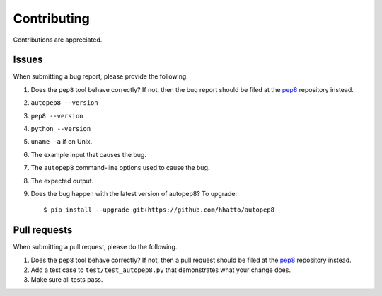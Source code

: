 ============
Contributing
============

Contributions are appreciated.


Issues
======

When submitting a bug report, please provide the following:

1. Does the ``pep8`` tool behave correctly? If not, then the bug
   report should be filed at the pep8_ repository instead.
2. ``autopep8 --version``
3. ``pep8 --version``
4. ``python --version``
5. ``uname -a`` if on Unix.
6. The example input that causes the bug.
7. The ``autopep8`` command-line options used to cause the bug.
8. The expected output.
9. Does the bug happen with the latest version of autopep8? To upgrade::

    $ pip install --upgrade git+https://github.com/hhatto/autopep8


Pull requests
=============

When submitting a pull request, please do the following.

1. Does the ``pep8`` tool behave correctly? If not, then a pull request
   should be filed at the pep8_ repository instead.
2. Add a test case to ``test/test_autopep8.py`` that demonstrates what your
   change does.
3. Make sure all tests pass.

.. _pep8: https://github.com/PyCQA/pycodestyle
